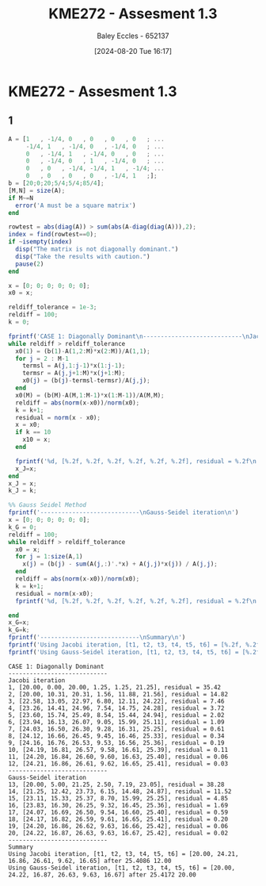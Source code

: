 :PROPERTIES:
:ID:       48d046e6-9f39-44ef-ab20-455e13bb9282
:END:
#+title: KME272 - Assesment 1.3
#+date: [2024-08-20 Tue 16:17]
#+AUTHOR: Baley Eccles - 652137
#+FILETAGS: :Assignment:
#+STARTUP: latexpreview
#+LATEX_HEADER: \usepackage[a4paper, margin=2.5cm]{geometry}
#+LATEX_HEADER: \usepackage{minted}
#+LATEX_HEADER: \usepackage{fontspec}
#+LATEX_HEADER: \setmonofont{Iosevka}
#+LATEX_HEADER: \setminted{fontsize=\small, frame=single, breaklines=true}
#+LATEX_HEADER: \usemintedstyle{emacs}

* KME272 - Assesment 1.3
** 1
#+BEGIN_SRC octave :exports both :results output :session Q2
A = [1   , -1/4, 0   , 0   , 0   , 0   ; ...
     -1/4, 1   , -1/4, 0   , -1/4, 0   ; ...
     0   , -1/4, 1   , -1/4, 0   , 0   ; ...
     0   , -1/4, 0   , 1   , -1/4, 0   ; ...
     0   , 0   , -1/4, -1/4, 1   , -1/4; ...
     0   , 0   , 0   , 0   , -1/4, 1   ;];
b = [20;0;20;5/4;5/4;85/4];
[M,N] = size(A);
if M~=N
  error('A must be a square matrix')
end

rowtest = abs(diag(A)) > sum(abs(A-diag(diag(A))),2);
index = find(rowtest==0);
if ~isempty(index)
  disp("The matrix is not diagonally dominant.")
  disp("Take the results with caution.")
  pause(2)
end

x = [0; 0; 0; 0; 0; 0];
x0 = x;

reldiff_tolerance = 1e-3;
reldiff = 100;
k = 0;

fprintf('CASE 1: Diagonally Dominant\n----------------------------\nJacobi iteration\n')
while reldiff > reldiff_tolerance
  x0(1) = (b(1)-A(1,2:M)*x(2:M))/A(1,1);
  for j = 2 : M-1
    termsl = A(j,1:j-1)*x(1:j-1);
    termsr = A(j,j+1:M)*x(j+1:M);
    x0(j) = (b(j)-termsl-termsr)/A(j,j);
  end
  x0(M) = (b(M)-A(M,1:M-1)*x(1:M-1))/A(M,M);
  reldiff = abs(norm(x-x0))/norm(x0);
  k = k+1;
  residual = norm(x - x0);
  x = x0;
  if k == 10
    x10 = x;
  end

  fprintf('%d, [%.2f, %.2f, %.2f, %.2f, %.2f, %.2f], residual = %.2f\n',k,x(1),x(2),x(3),x(4),x(5),x(6), residual);
  x_J=x;
end
x_J = x;
k_J = k;

%% Gauss Seidel Method
fprintf('----------------------------\nGauss-Seidel iteration\n')
x = [0; 0; 0; 0; 0; 0];
k_G = 0;
reldiff = 100;
while reldiff > reldiff_tolerance
  x0 = x;
  for j = 1:size(A,1)
    x(j) = (b(j) - sum(A(j,:)'.*x) + A(j,j)*x(j)) / A(j,j);
  end
  reldiff = abs(norm(x-x0))/norm(x0);
  k = k+1;
  residual = norm(x-x0);
  fprintf('%d, [%.2f, %.2f, %.2f, %.2f, %.2f, %.2f], residual = %.2f\n',k,x(1),x(2),x(3),x(4),x(5),x(6), residual);

end
x_G=x;
k_G=k;
fprintf('----------------------------\nSummary\n')
fprintf('Using Jacobi iteration, [t1, t2, t3, t4, t5, t6] = [%.2f, %.2f, %.2f, %.2f, %.2f, %.2f] after %i %.2f\n',k,x_J(1),x_J(2),x_J(3),x_J(4),x_J(5),x_J(6),k_J);
fprintf('Using Gauss-Seidel iteration, [t1, t2, t3, t4, t5, t6] = [%.2f, %.2f, %.2f, %.2f, %.2f, %.2f] after %i %.2f\n',k,x_G(1),x_G(2),x_G(3),x_G(4),x_G(5),x_G(6),k_G);
#+END_SRC

#+RESULTS:
#+begin_example
CASE 1: Diagonally Dominant
----------------------------
Jacobi iteration
1, [20.00, 0.00, 20.00, 1.25, 1.25, 21.25], residual = 35.42
2, [20.00, 10.31, 20.31, 1.56, 11.88, 21.56], residual = 14.82
3, [22.58, 13.05, 22.97, 6.80, 12.11, 24.22], residual = 7.46
4, [23.26, 14.41, 24.96, 7.54, 14.75, 24.28], residual = 3.72
5, [23.60, 15.74, 25.49, 8.54, 15.44, 24.94], residual = 2.02
6, [23.94, 16.13, 26.07, 9.05, 15.99, 25.11], residual = 1.09
7, [24.03, 16.50, 26.30, 9.28, 16.31, 25.25], residual = 0.61
8, [24.12, 16.66, 26.45, 9.45, 16.46, 25.33], residual = 0.34
9, [24.16, 16.76, 26.53, 9.53, 16.56, 25.36], residual = 0.19
10, [24.19, 16.81, 26.57, 9.58, 16.61, 25.39], residual = 0.11
11, [24.20, 16.84, 26.60, 9.60, 16.63, 25.40], residual = 0.06
12, [24.21, 16.86, 26.61, 9.62, 16.65, 25.41], residual = 0.03
----------------------------
Gauss-Seidel iteration
13, [20.00, 5.00, 21.25, 2.50, 7.19, 23.05], residual = 38.28
14, [21.25, 12.42, 23.73, 6.15, 14.48, 24.87], residual = 11.52
15, [23.11, 15.33, 25.37, 8.70, 15.99, 25.25], residual = 4.85
16, [23.83, 16.30, 26.25, 9.32, 16.45, 25.36], residual = 1.69
17, [24.07, 16.69, 26.50, 9.54, 16.60, 25.40], residual = 0.59
18, [24.17, 16.82, 26.59, 9.61, 16.65, 25.41], residual = 0.20
19, [24.20, 16.86, 26.62, 9.63, 16.66, 25.42], residual = 0.06
20, [24.22, 16.87, 26.63, 9.63, 16.67, 25.42], residual = 0.02
----------------------------
Summary
Using Jacobi iteration, [t1, t2, t3, t4, t5, t6] = [20.00, 24.21, 16.86, 26.61, 9.62, 16.65] after 25.4086 12.00
Using Gauss-Seidel iteration, [t1, t2, t3, t4, t5, t6] = [20.00, 24.22, 16.87, 26.63, 9.63, 16.67] after 25.4172 20.00
#+end_example

